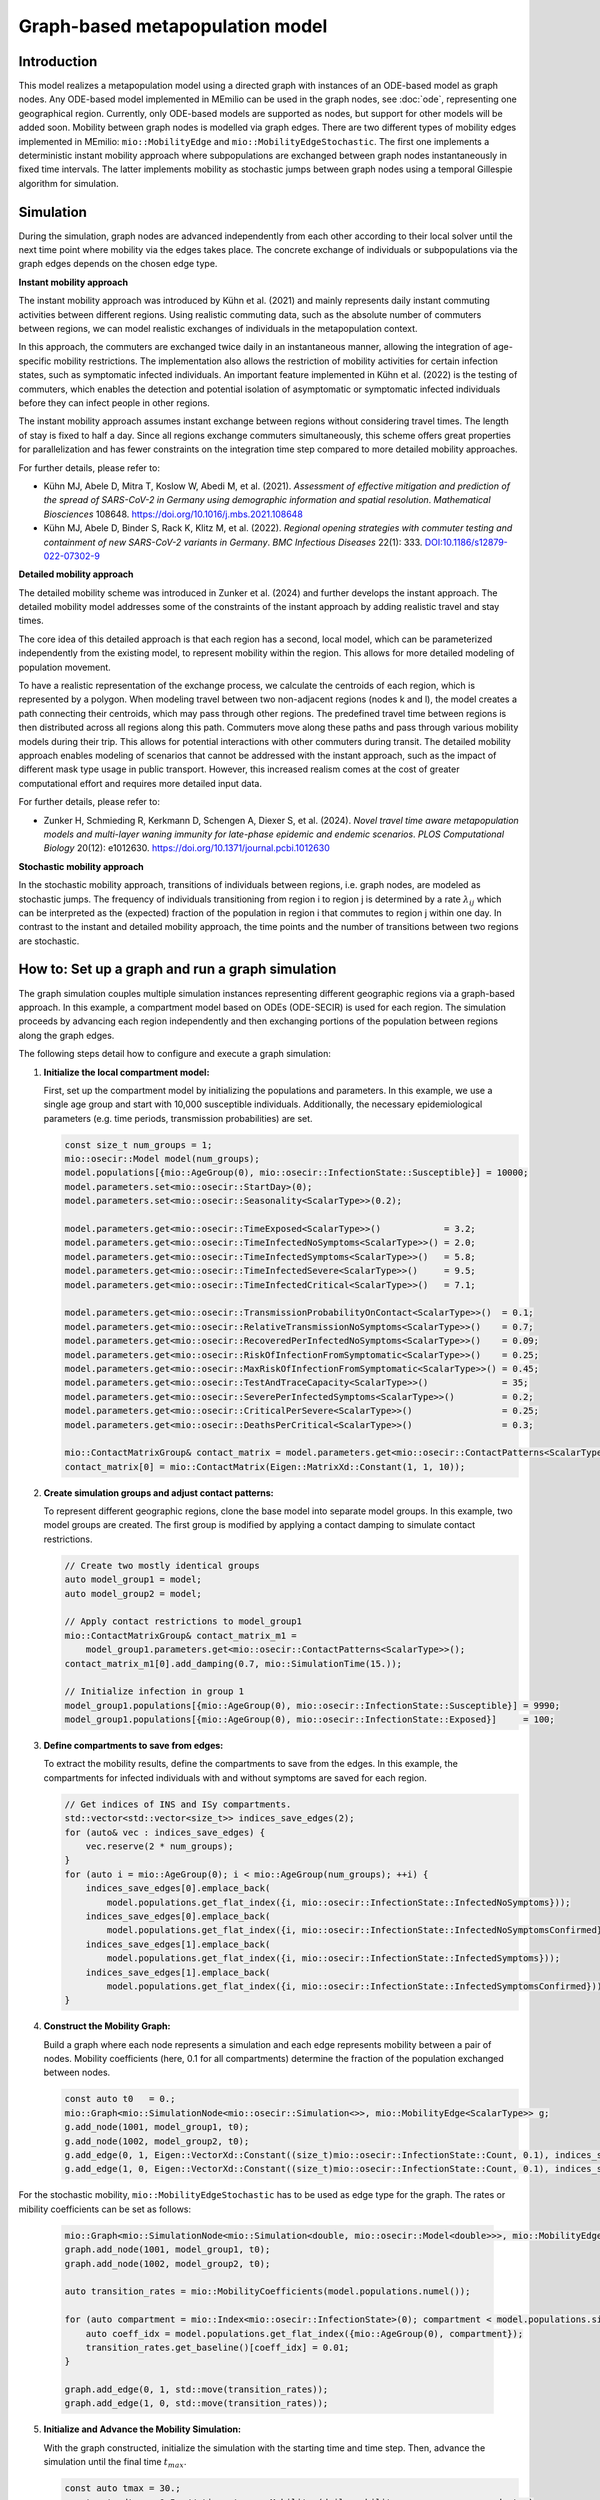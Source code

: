Graph-based metapopulation model
================================

Introduction
-------------

This model realizes a metapopulation model using a directed graph with instances of an ODE-based model as graph nodes. Any ODE-based model implemented in MEmilio can be used in the graph nodes, see :doc:`ode`, representing one geographical region. Currently, only ODE-based models are supported as nodes, but support for other models will be added soon. Mobility between graph nodes is modelled via graph edges. There are two different types of mobility edges implemented in MEmilio: ``mio::MobilityEdge`` and ``mio::MobilityEdgeStochastic``. The first one implements a deterministic instant mobility approach where subpopulations are exchanged between graph nodes instantaneously in fixed time intervals. The latter implements mobility as stochastic jumps between graph nodes using a temporal Gillespie algorithm for simulation.

Simulation
-----------

During the simulation, graph nodes are advanced independently from each other according to their local solver until the next time point where mobility via the edges takes place. The concrete exchange of individuals or subpopulations via the graph edges depends on the chosen edge type.

**Instant mobility approach**

The instant mobility approach was introduced by Kühn et al. (2021) and mainly represents daily instant commuting activities between different regions. Using realistic commuting data, such as the absolute number of commuters between regions, we can model realistic exchanges of individuals in the metapopulation context.

In this approach, the commuters are exchanged twice daily in an instantaneous manner, allowing the integration of age-specific mobility restrictions. The implementation also allows the restriction of mobility activities for certain infection states, such as symptomatic infected individuals. An important feature implemented in Kühn et al. (2022) is the testing of commuters, which enables the detection and potential isolation of asymptomatic or symptomatic infected individuals before they can infect people in other regions.

The instant mobility approach assumes instant exchange between regions without considering travel times. The length of stay is fixed to half a day.
Since all regions exchange commuters simultaneously, this scheme offers great properties for parallelization and has fewer constraints on the integration time step compared to more detailed mobility approaches.

For further details, please refer to:

- Kühn MJ, Abele D, Mitra T, Koslow W, Abedi M, et al. (2021). *Assessment of effective mitigation and prediction of the spread of SARS-CoV-2 in Germany using demographic information and spatial resolution*. *Mathematical Biosciences* 108648. `<https://doi.org/10.1016/j.mbs.2021.108648>`_
- Kühn MJ, Abele D, Binder S, Rack K, Klitz M, et al. (2022). *Regional opening strategies with commuter testing and containment of new SARS-CoV-2 variants in Germany*. *BMC Infectious Diseases* 22(1): 333. `DOI:10.1186/s12879-022-07302-9 <https://doi.org/10.1186/s12879-022-07302-9>`_

**Detailed mobility approach**

The detailed mobility scheme was introduced in Zunker et al. (2024) and further develops the instant approach. The detailed mobility model addresses some of the constraints of the instant approach by adding realistic travel and stay times.

The core idea of this detailed approach is that each region has a second, local model, which can be parameterized independently from the existing model, to represent mobility within the region. This allows for more detailed modeling of population movement.

To have a realistic representation of the exchange process, we calculate the centroids of each region, which is represented by a polygon. When modeling travel between two non-adjacent regions (nodes k and l), the model creates a path connecting their centroids, which may pass through other regions. The predefined travel time between regions is then distributed across all regions along this path.
Commuters move along these paths and pass through various mobility models during their trip. This allows for potential interactions with other commuters during transit. The detailed mobility approach enables modeling of scenarios that cannot be addressed with the instant approach, such as the impact of different mask type usage in public transport. However, this increased realism comes at the cost of greater computational effort and requires more detailed input data.

For further details, please refer to:

- Zunker H, Schmieding R, Kerkmann D, Schengen A, Diexer S, et al. (2024). *Novel travel time aware metapopulation models and multi-layer waning immunity for late-phase epidemic and endemic scenarios*. *PLOS Computational Biology* 20(12): e1012630. `<https://doi.org/10.1371/journal.pcbi.1012630>`_

**Stochastic mobility approach**

In the stochastic mobility approach, transitions of individuals between regions, i.e. graph nodes, are modeled as stochastic jumps. The frequency of individuals transitioning from region i to region j is determined by a rate :math:`\lambda_{ij}` which can be interpreted as the (expected) fraction of the population in region i that commutes to region j within one day. In contrast to the instant and detailed mobility approach, the time points and the number of transitions between two regions are stochastic.


How to: Set up a graph and run a graph simulation
-------------------------------------------------

The graph simulation couples multiple simulation instances representing different geographic regions via a graph-based approach. In this example, a compartment model based on ODEs (ODE-SECIR) is used for each region. The simulation proceeds by advancing each region independently and then exchanging portions of the population between regions along the graph edges.

The following steps detail how to configure and execute a graph simulation:

1. **Initialize the local compartment model:**

   First, set up the compartment model by initializing the populations and parameters. In this example, we use a single age group and start with 10,000 susceptible individuals. Additionally, the necessary epidemiological parameters (e.g. time periods, transmission probabilities) are set.

   .. code-block:: cpp

           const size_t num_groups = 1;
           mio::osecir::Model model(num_groups);
           model.populations[{mio::AgeGroup(0), mio::osecir::InfectionState::Susceptible}] = 10000;
           model.parameters.set<mio::osecir::StartDay>(0);
           model.parameters.set<mio::osecir::Seasonality<ScalarType>>(0.2);
       
           model.parameters.get<mio::osecir::TimeExposed<ScalarType>>()            = 3.2;
           model.parameters.get<mio::osecir::TimeInfectedNoSymptoms<ScalarType>>() = 2.0;
           model.parameters.get<mio::osecir::TimeInfectedSymptoms<ScalarType>>()   = 5.8;
           model.parameters.get<mio::osecir::TimeInfectedSevere<ScalarType>>()     = 9.5;
           model.parameters.get<mio::osecir::TimeInfectedCritical<ScalarType>>()   = 7.1;
       
           model.parameters.get<mio::osecir::TransmissionProbabilityOnContact<ScalarType>>()  = 0.1;
           model.parameters.get<mio::osecir::RelativeTransmissionNoSymptoms<ScalarType>>()    = 0.7;
           model.parameters.get<mio::osecir::RecoveredPerInfectedNoSymptoms<ScalarType>>()    = 0.09;
           model.parameters.get<mio::osecir::RiskOfInfectionFromSymptomatic<ScalarType>>()    = 0.25;
           model.parameters.get<mio::osecir::MaxRiskOfInfectionFromSymptomatic<ScalarType>>() = 0.45;
           model.parameters.get<mio::osecir::TestAndTraceCapacity<ScalarType>>()              = 35;
           model.parameters.get<mio::osecir::SeverePerInfectedSymptoms<ScalarType>>()         = 0.2;
           model.parameters.get<mio::osecir::CriticalPerSevere<ScalarType>>()                 = 0.25;
           model.parameters.get<mio::osecir::DeathsPerCritical<ScalarType>>()                 = 0.3;
       
           mio::ContactMatrixGroup& contact_matrix = model.parameters.get<mio::osecir::ContactPatterns<ScalarType>>();
           contact_matrix[0] = mio::ContactMatrix(Eigen::MatrixXd::Constant(1, 1, 10));

2. **Create simulation groups and adjust contact patterns:**

   To represent different geographic regions, clone the base model into separate model groups. In this example, two model groups are created. The first group is modified by applying a contact damping to simulate contact restrictions.

   .. code-block:: cpp

           // Create two mostly identical groups
           auto model_group1 = model;
           auto model_group2 = model;
       
           // Apply contact restrictions to model_group1
           mio::ContactMatrixGroup& contact_matrix_m1 =
               model_group1.parameters.get<mio::osecir::ContactPatterns<ScalarType>>();
           contact_matrix_m1[0].add_damping(0.7, mio::SimulationTime(15.));
       
           // Initialize infection in group 1
           model_group1.populations[{mio::AgeGroup(0), mio::osecir::InfectionState::Susceptible}] = 9990;
           model_group1.populations[{mio::AgeGroup(0), mio::osecir::InfectionState::Exposed}]     = 100;

3. **Define compartments to save from edges:**

   To extract the mobility results, define the compartments to save from the edges. In this example, the compartments for infected individuals with and without symptoms are saved for each region.

   .. code-block:: cpp

           // Get indices of INS and ISy compartments.
           std::vector<std::vector<size_t>> indices_save_edges(2);
           for (auto& vec : indices_save_edges) {
               vec.reserve(2 * num_groups);
           }
           for (auto i = mio::AgeGroup(0); i < mio::AgeGroup(num_groups); ++i) {
               indices_save_edges[0].emplace_back(
                   model.populations.get_flat_index({i, mio::osecir::InfectionState::InfectedNoSymptoms}));
               indices_save_edges[0].emplace_back(
                   model.populations.get_flat_index({i, mio::osecir::InfectionState::InfectedNoSymptomsConfirmed}));
               indices_save_edges[1].emplace_back(
                   model.populations.get_flat_index({i, mio::osecir::InfectionState::InfectedSymptoms}));
               indices_save_edges[1].emplace_back(
                   model.populations.get_flat_index({i, mio::osecir::InfectionState::InfectedSymptomsConfirmed}));
           }

4. **Construct the Mobility Graph:**

   Build a graph where each node represents a simulation and each edge represents mobility between a pair of nodes. Mobility coefficients (here, 0.1 for all compartments) determine the fraction of the population exchanged between nodes.

   .. code-block:: cpp
    
           const auto t0   = 0.;
           mio::Graph<mio::SimulationNode<mio::osecir::Simulation<>>, mio::MobilityEdge<ScalarType>> g;
           g.add_node(1001, model_group1, t0);
           g.add_node(1002, model_group2, t0);
           g.add_edge(0, 1, Eigen::VectorXd::Constant((size_t)mio::osecir::InfectionState::Count, 0.1), indices_save_edges);
           g.add_edge(1, 0, Eigen::VectorXd::Constant((size_t)mio::osecir::InfectionState::Count, 0.1), indices_save_edges);


For the stochastic mobility, ``mio::MobilityEdgeStochastic`` has to be used as edge type for the graph. The rates or mibility coefficients can be set as follows:

    .. code-block:: cpp

        mio::Graph<mio::SimulationNode<mio::Simulation<double, mio::osecir::Model<double>>>, mio::MobilityEdgeStochastic> graph;
        graph.add_node(1001, model_group1, t0);
        graph.add_node(1002, model_group2, t0);

        auto transition_rates = mio::MobilityCoefficients(model.populations.numel());

        for (auto compartment = mio::Index<mio::osecir::InfectionState>(0); compartment < model.populations.size<mio::osecir::InfectionState>(); compartment++) {
            auto coeff_idx = model.populations.get_flat_index({mio::AgeGroup(0), compartment});
            transition_rates.get_baseline()[coeff_idx] = 0.01;
        }

        graph.add_edge(0, 1, std::move(transition_rates));
        graph.add_edge(1, 0, std::move(transition_rates));

5. **Initialize and Advance the Mobility Simulation:**

   With the graph constructed, initialize the simulation with the starting time and time step. Then, advance the simulation until the final time :math:`t_{max}`.

   .. code-block:: cpp
            
           const auto tmax = 30.;
           const auto dt   = 0.5; // time step or Mobility (daily mobility occurs every second step)
           auto sim = mio::make_mobility_sim(t0, dt, std::move(g));
           sim.advance(tmax);

6. **Access and Display Mobility Results:**

   After the simulation, the mobility results can be extracted from a specific edge. In this example, the results for the edge from node 1 to node 0 are printed.

   .. code-block:: cpp

           auto& edge_1_0 = sim.get_graph().edges()[1];
           auto& results  = edge_1_0.property.get_mobility_results();
           results.print_table({"Commuter INS", "Commuter ISy", "Commuter Total"});
       
           return 0;
       }
